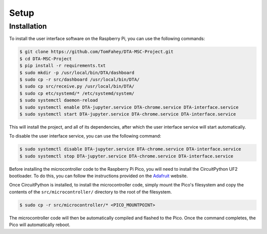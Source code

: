 Setup
=====

.. _start_setup_installation:

Installation
------------

To install the user interface software on the Raspberry Pi, you can use the 
following commands:

.. code-block:: console

   $ git clone https://github.com/TomFahey/DTA-MSC-Project.git
   $ cd DTA-MSC-Project
   $ pip install -r requirements.txt
   $ sudo mkdir -p /usr/local/bin/DTA/dashboard
   $ sudo cp -r src/dashboard /usr/local/bin/DTA/
   $ sudo cp src/receive.py /usr/local/bin/DTA/
   $ sudo cp etc/systemd/* /etc/systemd/system/
   $ sudo systemctl daemon-reload
   $ sudo systemctl enable DTA-jupyter.service DTA-chrome.service DTA-interface.service
   $ sudo systemctl start DTA-jupyter.service DTA-chrome.service DTA-interface.service

This will install the project, and all of its dependencies, after which the 
user interface service will start automatically.

To disable the user interface service, you can use the following command:

.. code-block:: console

   $ sudo systemctl disable DTA-jupyter.service DTA-chrome.service DTA-interface.service
   $ sudo systemctl stop DTA-jupyter.service DTA-chrome.service DTA-interface.service

Before installing the microcontroller code to the Raspberry Pi Pico, you will need to
install the CircuitPython UF2 bootloader. To do this, you can follow the instructions
provided on the `Adafruit <https://learn.adafruit.com/getting-started-with-raspberry-pi-pico-circuitpython/circuitpython>`_
website.

Once CircuitPython is installed, to install the microcontroller code, simply mount the Pico's filesystem
and copy the contents of the ``src/microcontroller/`` directory to the root of the filesystem.

.. code-block:: console

   $ sudo cp -r src/microcontroller/* <PICO_MOUNTPOINT>

The microcontroller code will then be automatically compiled and flashed to the Pico. Once the
command completes, the Pico will automatically reboot.